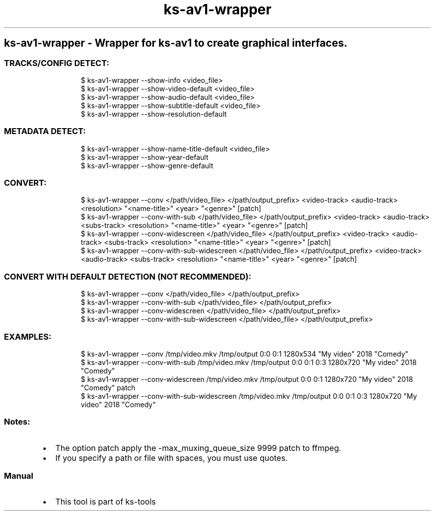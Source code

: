 .\" Automatically generated by Pandoc 3.1.11.1
.\"
.TH "ks-av1-wrapper" "1" "Oct 04, 2025" "2025-10-04" "Wrapper for ks-av1 to create graphical interfaces"
.SH ks\-av1\-wrapper \- Wrapper for ks\-av1 to create graphical interfaces.
.SS TRACKS/CONFIG DETECT:
.IP
.EX
$ ks\-av1\-wrapper \-\-show\-info <video_file>
$ ks\-av1\-wrapper \-\-show\-video\-default <video_file>
$ ks\-av1\-wrapper \-\-show\-audio\-default <video_file>
$ ks\-av1\-wrapper \-\-show\-subtitle\-default <video_file>
$ ks\-av1\-wrapper \-\-show\-resolution\-default
.EE
.SS METADATA DETECT:
.IP
.EX
$ ks\-av1\-wrapper \-\-show\-name\-title\-default <video_file>
$ ks\-av1\-wrapper \-\-show\-year\-default
$ ks\-av1\-wrapper \-\-show\-genre\-default
.EE
.SS CONVERT:
.IP
.EX
$ ks\-av1\-wrapper \-\-conv </path/video_file> </path/output_prefix> <video\-track> <audio\-track> <resolution> \[dq]<name\-title>\[dq] <year> \[dq]<genre>\[dq] [patch]
$ ks\-av1\-wrapper \-\-conv\-with\-sub </path/video_file> </path/output_prefix> <video\-track> <audio\-track> <subs\-track> <resolution> \[dq]<name\-title>\[dq] <year> \[dq]<genre>\[dq] [patch]
$ ks\-av1\-wrapper \-\-conv\-widescreen </path/video_file> </path/output_prefix> <video\-track> <audio\-track> <subs\-track> <resolution> \[dq]<name\-title>\[dq] <year> \[dq]<genre>\[dq] [patch]
$ ks\-av1\-wrapper \-\-conv\-with\-sub\-widescreen </path/video_file> </path/output_prefix> <video\-track> <audio\-track> <subs\-track> <resolution> \[dq]<name\-title>\[dq] <year> \[dq]<genre>\[dq] [patch]
.EE
.SS CONVERT WITH DEFAULT DETECTION (NOT RECOMMENDED):
.IP
.EX
$ ks\-av1\-wrapper \-\-conv </path/video_file> </path/output_prefix>
$ ks\-av1\-wrapper \-\-conv\-with\-sub </path/video_file> </path/output_prefix>
$ ks\-av1\-wrapper \-\-conv\-widescreen </path/video_file> </path/output_prefix>
$ ks\-av1\-wrapper \-\-conv\-with\-sub\-widescreen </path/video_file> </path/output_prefix>
.EE
.SS EXAMPLES:
.IP
.EX
$ ks\-av1\-wrapper \-\-conv /tmp/video.mkv /tmp/output 0:0 0:1 1280x534 \[dq]My video\[dq] 2018 \[dq]Comedy\[dq]
$ ks\-av1\-wrapper \-\-conv\-with\-sub /tmp/video.mkv /tmp/output 0:0 0:1 0:3 1280x720 \[dq]My video\[dq] 2018 \[dq]Comedy\[dq]
$ ks\-av1\-wrapper \-\-conv\-widescreen /tmp/video.mkv /tmp/output 0:0 0:1 1280x720 \[dq]My video\[dq] 2018 \[dq]Comedy\[dq] patch
$ ks\-av1\-wrapper \-\-conv\-with\-sub\-widescreen /tmp/video.mkv /tmp/output 0:0 0:1 0:3 1280x720 \[dq]My video\[dq] 2018 \[dq]Comedy\[dq]
.EE
.SS Notes:
.IP \[bu] 2
The option \f[CR]patch\f[R] apply the
\f[CR]\-max_muxing_queue_size 9999\f[R] patch to ffmpeg.
.IP \[bu] 2
If you specify a path or file with spaces, you must use quotes.
.SS Manual
.IP \[bu] 2
This tool is part of ks-tools
